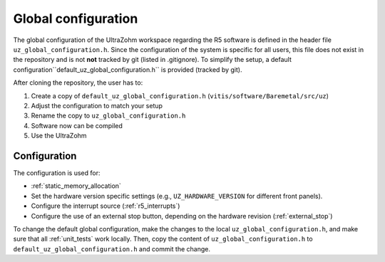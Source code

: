 .. _global_configuration:

====================
Global configuration
====================

The global configuration of the UltraZohm workspace regarding the R5 software is defined in the header file ``uz_global_configuration.h``.
Since the configuration of the system is specific for all users, this file does not exist in the repository and is not **not** tracked by git (listed in .gitignore).
To simplify the setup, a default configuration``default_uz_global_configuration.h`` is provided (tracked by git).

After cloning the repository, the user has to:

#. Create a copy of ``default_uz_global_configuration.h`` (``vitis/software/Baremetal/src/uz``)
#. Adjust the configuration to match your setup
#. Rename the copy to ``uz_global_configuration.h``
#. Software now can be compiled
#. Use the UltraZohm

Configuration
=============

The configuration is used for:

- :ref:`static_memory_allocation`
-  Set the hardware version specific settings (e.g., ``UZ_HARDWARE_VERSION`` for different front panels).
- Configure the interrupt source (:ref:`r5_interrupts`)
- Configure the use of an external stop button, depending on the hardware revision (:ref:`external_stop`)

To change the default global configuration, make the changes to the local ``uz_global_configuration.h``, and make sure that all :ref:`unit_tests` work locally.
Then, copy the content of ``uz_global_configuration.h`` to ``default_uz_global_configuration.h`` and commit the change.
